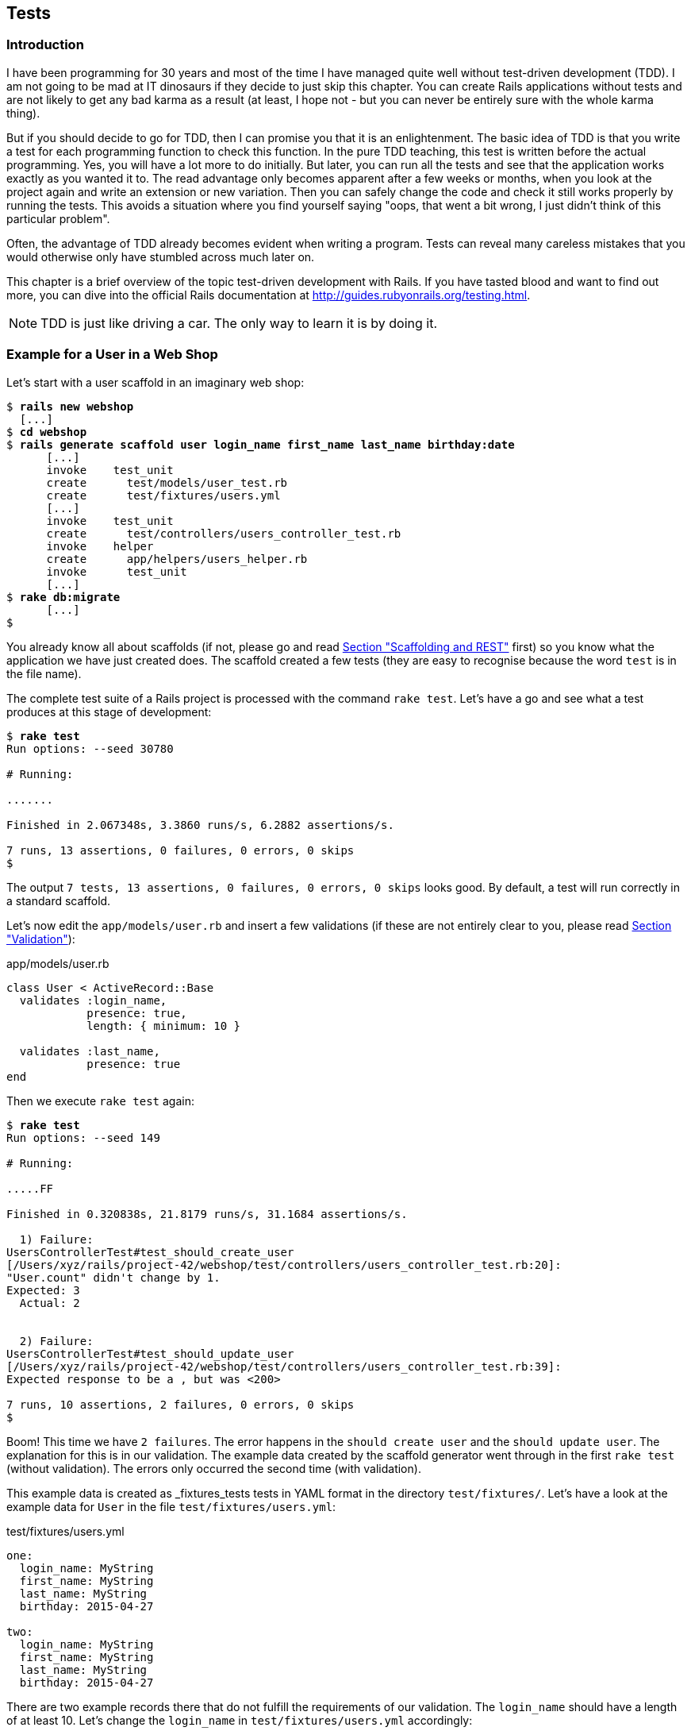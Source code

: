 [[tests]]
Tests
-----

[[introduction]]
Introduction
~~~~~~~~~~~~

I have been programming for 30 years and most of the time I have managed
quite well without test-driven development (TDD). I am not going to be
mad at IT dinosaurs if they decide to just skip this chapter. You can
create Rails applications without tests and are not likely to get any
bad karma as a result (at least, I hope not - but you can never be
entirely sure with the whole karma thing).

But if you should decide to go for TDD, then I can promise you that it
is an enlightenment. The basic idea of TDD is that you write a test for
each programming function to check this function. In the pure TDD
teaching, this test is written before the actual programming. Yes, you
will have a lot more to do initially. But later, you can run all the
tests and see that the application works exactly as you wanted it to.
The read advantage only becomes apparent after a few weeks or months,
when you look at the project again and write an extension or new
variation. Then you can safely change the code and check it still works
properly by running the tests. This avoids a situation where you find
yourself saying "oops, that went a bit wrong, I just didn’t think of
this particular problem".

Often, the advantage of TDD already becomes evident when writing a
program. Tests can reveal many careless mistakes that you would
otherwise only have stumbled across much later on.

This chapter is a brief overview of the topic test-driven development
with Rails. If you have tasted blood and want to find out more, you can
dive into the official Rails documentation at
http://guides.rubyonrails.org/testing.html.

NOTE: TDD is just like driving a car. The only way to learn it is by doing it.

[[example-for-a-user-in-a-web-shop]]
Example for a User in a Web Shop
~~~~~~~~~~~~~~~~~~~~~~~~~~~~~~~~

Let’s start with a user scaffold in an imaginary web shop:

[subs="quotes"]
----
$ **rails new webshop**
  [...]
$ **cd webshop**
$ **rails generate scaffold user login_name first_name last_name birthday:date**
      [...]
      invoke    test_unit
      create      test/models/user_test.rb
      create      test/fixtures/users.yml
      [...]
      invoke    test_unit
      create      test/controllers/users_controller_test.rb
      invoke    helper
      create      app/helpers/users_helper.rb
      invoke      test_unit
      [...]
$ **rake db:migrate**
      [...]
$
----

You already know all about scaffolds (if not, please go and read
link:chapter05-scaffolding.html[Section "Scaffolding and REST"] first)
so you know what the application we have just created does. The scaffold
created a few tests (they are easy to recognise because the word `test`
is in the file name).

The complete test suite of a Rails project is processed with the command
`rake test`. Let’s have a go and see what a test produces at this stage
of development:

[subs="quotes"]
----
$ **rake test**
Run options: --seed 30780

# Running:

.......

Finished in 2.067348s, 3.3860 runs/s, 6.2882 assertions/s.

7 runs, 13 assertions, 0 failures, 0 errors, 0 skips
$
----

The output `7 tests, 13 assertions, 0 failures, 0 errors, 0     skips` looks
good. By default, a test will run correctly in a standard scaffold.

Let’s now edit the `app/models/user.rb` and insert a few validations (if
these are not entirely clear to you, please read
link:chapter04-activerecord.html#validation[Section "Validation"]):

[source,ruby]
.app/models/user.rb
----
class User < ActiveRecord::Base
  validates :login_name,
            presence: true,
            length: { minimum: 10 }

  validates :last_name,
            presence: true
end
----

Then we execute `rake test` again:

[subs="quotes"]
----
$ **rake test**
Run options: --seed 149

# Running:

.....FF

Finished in 0.320838s, 21.8179 runs/s, 31.1684 assertions/s.

  1) Failure:
UsersControllerTest#test_should_create_user
[/Users/xyz/rails/project-42/webshop/test/controllers/users_controller_test.rb:20]:
"User.count" didn't change by 1.
Expected: 3
  Actual: 2


  2) Failure:
UsersControllerTest#test_should_update_user
[/Users/xyz/rails/project-42/webshop/test/controllers/users_controller_test.rb:39]:
Expected response to be a <redirect>, but was <200>

7 runs, 10 assertions, 2 failures, 0 errors, 0 skips
$
----

Boom! This time we have `2 failures`. The error happens in the
`should create user` and the `should update user`. The
explanation for this is in our validation. The example data created by
the scaffold generator went through in the first `rake test` (without
validation). The errors only occurred the second time (with validation).

This example data is created as _fixtures_tests tests
in YAML format in the directory `test/fixtures/`. Let’s have a look at
the example data for `User` in the file `test/fixtures/users.yml`:

[source,ruby]
.test/fixtures/users.yml
----
one:
  login_name: MyString
  first_name: MyString
  last_name: MyString
  birthday: 2015-04-27

two:
  login_name: MyString
  first_name: MyString
  last_name: MyString
  birthday: 2015-04-27
----

There are two example records there that do not fulfill the requirements
of our validation. The `login_name` should have a length of at least 10.
Let’s change the `login_name` in `test/fixtures/users.yml` accordingly:

[source,ruby]
.test/fixtures/users.yml
----
one:
  login_name: MyString12
  first_name: MyString
  last_name: MyString
  birthday: 2015-04-27

two:
  login_name: MyString12
  first_name: MyString
  last_name: MyString
  birthday: 2015-04-27
----

Now, a `rake test` completes without any errors again:

[subs="quotes"]
----
$ **rake test**
Run options: --seed 3341

# Running:

.......

Finished in 0.326051s, 21.4690 runs/s, 39.8711 assertions/s.

7 runs, 13 assertions, 0 failures, 0 errors, 0 skips
$
----

We now know that valid data has to be contained in the
`test/fixtures/users.yml` so that the standard test created via scaffold
will succeed. But nothing more. We now change the
`test/fixtures/users.yml` to a minimum (for example, we do not need a
`first_name`):

[source,ruby]
.test/fixtures/users.yml
----
one:
  login_name: MyString12
  last_name: Obama

two:
  login_name: MyString12
  last_name: Bush
----

To be on the safe side, let’s do another `rake     test` after making
our changes (you really can’t do that often enough):

[subs="quotes"]
----
$ **rake test**

# Running:

.......

Finished in 0.336391s, 20.8091 runs/s, 38.6455 assertions/s.

7 runs, 13 assertions, 0 failures, 0 errors, 0 skips
$
----

IMPORTANT: All fixtures are loaded into the database when a test is started. You
           need to keep this in mind for your test, especially if you use
           `uniqueness` in your validation.

[[functional-tests]]
Functional Tests
^^^^^^^^^^^^^^^^

Let’s take a closer look at the point where the original errors
occurred:

[subs="quotes"]
----
  1) Failure:
UsersControllerTest#test_should_create_user
[/Users/xyz/rails/project-42/webshop/test/controllers/users_controller_test.rb:20]:
"User.count" didn't change by 1.
Expected: 3
  Actual: 2


  2) Failure:
UsersControllerTest#test_should_update_user
[/Users/xyz/rails/project-42/webshop/test/controllers/users_controller_test.rb:39]:
Expected response to be a <redirect>, but was <200>
----

In the `UsersControllerTest` the User could not be created nor changed.
The controller tests are located in the directory `test/functional/`.
Let’s now take a good look at the file
`test/controllers/users_controller_test.rb`

[source,ruby]
.test/controllers/users_controller_test.rb
----
require 'test_helper'

class UsersControllerTest < ActionController::TestCase
  setup do
    @user = users(:one)
  end

  test "should get index" do
    get :index
    assert_response :success
    assert_not_nil assigns(:users)
  end

  test "should get new" do
    get :new
    assert_response :success
  end

  test "should create user" do
    assert_difference('User.count') do
      post :create, user: { birthday: @user.birthday, first_name:
      @user.first_name, last_name: @user.last_name, login_name:
      @user.login_name }
    end

    assert_redirected_to user_path(assigns(:user))
  end

  test "should show user" do
    get :show, id: @user
    assert_response :success
  end

  test "should get edit" do
    get :edit, id: @user
    assert_response :success
  end

  test "should update user" do
    patch :update, id: @user, user: { birthday: @user.birthday, first_name:
    @user.first_name, last_name: @user.last_name, login_name: @user.login_name
    }
    assert_redirected_to user_path(assigns(:user))
  end

  test "should destroy user" do
    assert_difference('User.count', -1) do
      delete :destroy, id: @user
    end

    assert_redirected_to users_path
  end
end
----

At the beginning, we find a `setup` instruction:

[source,ruby]
----
setup do
  @user = users(:one)
end
----

These three lines of code mean that for the start of each individual
test, an instance `@user` with the data of the item `one` from the file
`test/fixtures/users.yml` is created. setup is a predefined callback
that - if present - is started by Rails before each test. The opposite
of setup is teardown. A teardown - if present - is called automatically
after each test.

NOTE: For every test (in other words, at each run of `rake test`), a
      fresh and therefore empty test database is created automatically. This
      is a different database than the one that you access by default via
      `rails console` (that is the development database). The databases are
      defined in the configuration file `config/database.yml`. If you want to
      do debugging, you can access the test database with
      `rails console test`.

This functional test then tests various web page functions. First,
accessing the index page:

[source,ruby]
----
test "should get index" do
  get :index
  assert_response :success
  assert_not_nil assigns(:users)
end
----

The command `get :index` accesses the page `/users`.
`assert_response :success` means that the page was delivered. The line
`assert_not_nil assigns(:users)` ensures that the controller does not
pass the instance variable `@users` to the view with the value `nil`
(`setup` ensures that there is already an entry in the database).

IMPORTANT: The symbol `:users` is used here to make sure that `@users` in the
           controller class to be tested is used, not `@users` in the test class
           itself.

Let’s look more closely at the two problems from earlier. First,
`should create user`:

[source,ruby]
----
test "should create user" do
  assert_difference('User.count') do
    post :create, user: { birthday: @user.birthday, first_name:
    @user.first_name, last_name: @user.last_name, login_name: @user.login_name
    }
  end

  assert_redirected_to user_path(assigns(:user))
end
----

The block `assert_difference('User.count') do ... end` expects a change
by the code contained within it. `User.count` after should result in +1.

The last line `assert_redirected_to user_path(assigns(:user))` checks if
after the newly created record the redirection to the corresponding view
`show` occurs.

The second error occurred with `should update user`:

[source,ruby]
----
test "should update user" do
  patch :update, id: @user, user: { birthday: @user.birthday, first_name:
  @user.first_name, last_name: @user.last_name, login_name: @user.login_name }
  assert_redirected_to user_path(assigns(:user))
end
----

Here, the record with the `id` of the `@user` record was supposed to be
updated with the attributes of the `@user` record. Then, the `show` view
for this record was again supposed to be displayed. Logically, this test
could not work either, because a) the `@user` record did not exist in
the database and b) it could not be updated as it was not valid.

Without commenting each individual functional test line by line, it is
becoming clear what these tests do: they execute real queries to the Web
interface (or actually to the controllers) and so they can be used for
testing the controllers.

TIP: With `rake test:functionals` you can also run just the functional tests
     in the directory `test/functional/`.

[[unit-tests]]
Unit Tests
^^^^^^^^^^

For testing the validations that we have entered in
`app/models/user.rb`, units tests are more suitable. Unlike the
functional tests, these test only the model, not the controller’s work.

TIP: With `rake test:units`, only the unit tests in the directory
     `test/models/` are executed.

The unit tests are located in the directory `test/models/`. But a look
into the file `test/models/user_test.rb` is rather sobering:

[source,ruby]
.test/models/user_test.rb
----
require 'test_helper'

class UserTest < ActiveSupport::TestCase
  # test "the truth" do
  #   assert true
  # end
end
----

By default, scaffold only writes a commented-out dummy test. That is why
`rake test:units` runs through without any content:

[subs="quotes"]
----
$ **rake test:units**
Run options: --seed 26990

# Running:



Finished in 0.003880s, 0.0000 runs/s, 0.0000 assertions/s.

0 runs, 0 assertions, 0 failures, 0 errors, 0 skips
$
----

A unit test always consists of the following structure:

[source,ruby]
----
test "an assertion" do
  assert something_is_true_or_false
end
----

The word `assert`assert already indicates that we are dealing with an
assertion in this context. If this assertion is `true`, the test will
complete and all is well. If this assertion is `false`, the test fails
and we have an error in the program (you can specify the output of the
error as string at the end of the assert line).

If you have a look around at http://guides.rubyonrails.org/testing.html
then you will see that there are some other `assert` variations. Here
are a few examples:

* `assert( boolean, [msg] )`
* `assert_equal( obj1, obj2, [msg] )`
* `assert_not_equal( obj1, obj2, [msg] )`
* `assert_same( obj1, obj2, [msg] )`
* `assert_not_same( obj1, obj2, [msg] )`
* `assert_nil( obj, [msg] )`
* `assert_not_nil( obj, [msg] )`
* `assert_match( regexp, string , [msg] )`
* `assert_no_match( regexp, string , [msg] )`

Let’s breathe some life into the first test in the
`test/unit/user_test.rb`:

[source,ruby]
.test/unit/user_test.rb
----
require 'test_helper'

class UserTest < ActiveSupport::TestCase
  test 'a user with no attributes is not valid' do
    user = User.new
    assert_not user.save, 'Saved a user with no attributes.'
  end
end
----

This test checks if a newly created User that does not contain any data
is valid (it should not).

So a `rake test:units` then completes immediately:

[subs="quotes"]
----
$ **rake test:units**
Run options: --seed 43319

# Running:

.

Finished in 0.043224s, 23.1353 runs/s, 23.1353 assertions/s.

1 runs, 1 assertions, 0 failures, 0 errors, 0 skips
----

Now we integrate two asserts in a test to check if the two fixture
entries in the `test/fixtures/users.yml` are really valid:

[source,ruby]
----
require 'test_helper'

class UserTest < ActiveSupport::TestCase
  test 'an empty user is not valid' do
    assert !User.new.valid?, 'Saved an empty user.'
  end

  test "the two fixture users are valid" do
    assert User.new(last_name: users(:one).last_name, login_name:
    users(:one).login_name ).valid?, 'First fixture is not valid.'
    assert User.new(last_name: users(:two).last_name, login_name:
    users(:two).login_name ).valid?, 'Second fixture is not valid.'
  end
end
----

Then once more a `rake test:units`:

[subs="quotes"]
----
$ **rake test:units**
Run options: --seed 11674

# Running:

..

Finished in 0.048212s, 41.4834 runs/s, 62.2252 assertions/s.

2 runs, 3 assertions, 0 failures, 0 errors, 0 skips
----

[[fixtures]]
Fixtures
~~~~~~~~

With _fixtures_ you can generate example data for tests. The default
format for this is YAML. The files for this can be found in the
directory `test/fixtures/` and are automatically created with
`rails generate scaffold`. But of course you can also define your own
files. All fixtures are loaded anew into the test database by default
with every test.

Examples for alternative formats (e.g. CSV) can be found at
http://api.rubyonrails.org/classes/ActiveRecord/Fixtures.html[api.rubyonrails.org/classes/ActiveRecord/Fixtures.html].

[[static-fixtures]]
Static Fixtures
^^^^^^^^^^^^^^^

The simplest variant for fixtures is static data. The fixture for `User`
used in link:#example-for-a-user-in-a-web-shop[Section "Example for a
User in a Web Shop"] statically looks as follows:

[source,ruby]
.test/fixtures/users.yml
----
one:
  login_name: barak.obama
  last_name: Obama

two:
  login_name: george.w.bush
  last_name: Bush
----

You simple write the data in YAML format into the corresponding file.

[[fixtures-with-erb]]
Fixtures with ERB
^^^^^^^^^^^^^^^^^

Static YAML fixtures are sometimes too unintelligent. In these cases,
you can work with ERB (see
link:chapter03-first-steps-with-rails.html#programming-in-an-erb-file[the
section called "Programming in an erb File"]).

If we want to dynamically enter today’s day 20 years ago for the
birthdays, then we can simply do it with ERB in
`test/fixtures/users.yml`

[source,ruby]
.test/fixtures/users.yml
----
one:
  login_name: barak.obama
  last_name: Obama
  birthday: <%= 20.years.ago.to_s(:db) %>

two:
  login_name: george.w.bush
  last_name: Bush
  birthday: <%= 20.years.ago.to_s(:db) %>
----

[[integration-tests]]
Integration Tests
~~~~~~~~~~~~~~~~~

Integration tests are tests that work like functional tests but can go
over several controllers and additionally analyze the content of a
generated view. So you can use them to recreate complex workflows within
the Rails application. As an example, we will write an integration test
that tries to create a new user via the Web GUI, but omits the
`login_name` and consequently gets corresponding flash error messages.

A `rake generate scaffold` generates unit and functional tests, but not
integration tests. You can either do this manually in the directory
`test/integration/` or more comfortably with
`rails generate integration_test`. So let’s create an integration test:

[subs="quotes"]
----
$ **rails generate integration_test invalid_new_user_workflow**
      invoke  test_unitrtd
      create    test/integration/invalid_new_user_workflow_test.rb
$
----

We now populate this file
`test/integration/invalid_new_user_workflow_test.rb` with the following
test:

[source,ruby]
.test/integration/invalid_new_user_workflow_test.rb
----
require 'test_helper'

class InvalidNewUserWorkflowTest < ActionDispatch::IntegrationTest
  fixtures :all

  test 'try to create a new empty user and check for flash error messages' do
    get '/users/new'
    assert_response :success

    post_via_redirect "/users", user: {:last_name => users(:one).last_name}
    assert_equal '/users', path
    assert_select 'li', "Login name can't be blank"
    assert_select 'li', "Login name is too short (minimum is 10 characters)"
  end
end
----

The magic of the integration test lies amongst others in the method
`post_via_redirect`, with which you can carry on after a post in the
test. This method is only available within an integration test.

All integration tests can be executed with `rake test:integration`.
Let’s have a go:

[subs="quotes"]
----
$ **rake test:integration**
Run options: --seed 47618

# Running:

.

Finished in 0.278271s, 3.5936 runs/s, 14.3745 assertions/s.

1 runs, 4 assertions, 0 failures, 0 errors, 0 skips
$
----

The example clearly shows that you can program much without manually
using a web browser to try it out. Once you have written a test for the
corresponding workflow, you can rely in future on the fact that it will
run through and you don’t have to try it out manually in the browser as
well.

[[rake-stats]]
rake stats
~~~~~~~~~~

rake stats With `rake stats` you get an overview of your Rails project.
For our example, it looks like this:

[subs="quotes"]
----
$ **rake stats**
+-------------------+-------+-------+---------+---------+-----+-------+
| Name              | Lines |   LOC | Classes | Methods | M/C | LOC/M |
+-------------------+-------+-------+---------+---------+-----+-------+
| Controllers       |    79 |    53 |       2 |       9 |   4 |     3 |
| Helpers           |     4 |     4 |       0 |       0 |   0 |     0 |
| Models            |     8 |     7 |       1 |       0 |   0 |     0 |
| Mailers           |     0 |     0 |       0 |       0 |   0 |     0 |
| Javascripts       |    19 |     0 |       0 |       0 |   0 |     0 |
| Libraries         |     0 |     0 |       0 |       0 |   0 |     0 |
| Controller tests  |    49 |    39 |       1 |       0 |   0 |     0 |
| Helper tests      |     0 |     0 |       0 |       0 |   0 |     0 |
| Model tests       |    12 |    10 |       1 |       0 |   0 |     0 |
| Mailer tests      |     0 |     0 |       0 |       0 |   0 |     0 |
| Integration tests |    15 |    12 |       1 |       0 |   0 |     0 |
+-------------------+-------+-------+---------+---------+-----+-------+
| Total             |   186 |   125 |       6 |       9 |   1 |    11 |
+-------------------+-------+-------+---------+---------+-----+-------+
  Code LOC: 64     Test LOC: 61     Code to Test Ratio: 1:1.0
$
----

In this project, we have a total of 64 LOC (Lines Of Code) in the
controllers, helpers and models. Plus we have a total of 65 LOC for
tests. This gives us a test relation of 1:1.0, which should be the
principal objective. Logically, this does not say anything about the
quality of tests.

[[more-on-testing]]
More on Testing
~~~~~~~~~~~~~~~

The most important link on the topic testing is surely the URL
http://guides.rubyonrails.org/testing.html. There you will also find
several good examples on this topic. Otherwise, Railscasts
(http://railscasts.com/episodes?utf8=%E2%9C%93&search=test) offers a few
good screencasts on this topic.

No other topic is the subject of much discussion in the Rails community
as the topic testing. There are very many alternative test tools. One
very popular one is RSpec (see http://rspec.info/). I am deliberately
not going to discuss these alternatives here, because this book is
mainly about helping you understand Rails, not the thousands of extra
tools with which you can build your personal Rails development
environment.
